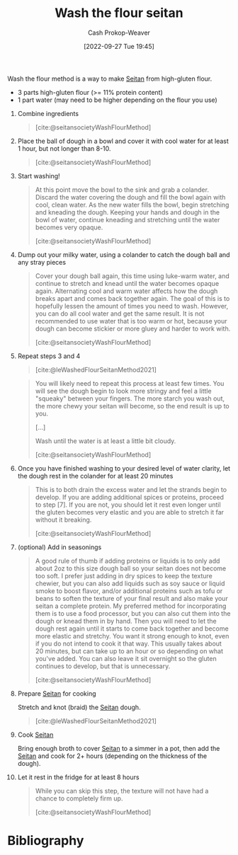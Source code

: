 :PROPERTIES:
:ID:       aec8ffce-c854-4800-8a3d-bf8ac3616eef
:ROAM_ALIASES: "WTF seitan" "WTF method" "Wash the flour method"
:ROAM_REFS: [cite:@seitansocietyWashFlourMethod] [cite:@leWashedFlourSeitanMethod2021]
:LAST_MODIFIED: [2023-11-02 Thu 08:23]
:END:
#+title: Wash the flour seitan
#+hugo_custom_front_matter: :slug "aec8ffce-c854-4800-8a3d-bf8ac3616eef"
#+author: Cash Prokop-Weaver
#+date: [2022-09-27 Tue 19:45]
#+filetags: :recipe:

Wash the flour method is a way to make [[id:2caa9715-d216-41c4-babb-c6e66364ac6d][Seitan]] from high-gluten flour.

#+begin_ingredients
- 3 parts high-gluten flour (>= 11% protein content)
- 1 part water (may need to be higher depending on the flour you use)
#+end_ingredients

1. Combine ingredients

    #+DOWNLOADED: https://seitansociety.com/wp-content/uploads/2020/08/washed-step1-800-200x200.jpg @ 2022-09-27 19:53:58
    #+begin_quote
    [[file:2022-09-27_19-53-58_washed-step1-800-200x200.jpg]]

    [cite:@seitansocietyWashFlourMethod]
    #+end_quote

2. Place the ball of dough in a bowl and cover it with cool water for at least 1 hour, but not longer than 8-10.

    #+DOWNLOADED: https://seitansociety.com/wp-content/uploads/2020/08/washed-step2-800-200x200.jpg @ 2022-09-27 19:57:32
    #+begin_quote
    [[file:2022-09-27_19-57-32_washed-step2-800-200x200.jpg]]

    [cite:@seitansocietyWashFlourMethod]
    #+end_quote

3. Start washing!

    #+DOWNLOADED: https://seitansociety.com/wp-content/uploads/2020/08/washed-step3-800-200x200.jpg @ 2022-09-27 19:59:09
    #+begin_quote
    [[file:2022-09-27_19-59-09_washed-step3-800-200x200.jpg]]

    At this point move the bowl to the sink and grab a colander. Discard the water covering the dough and fill the bowl again with cool, clean water. As the new water fills the bowl, begin stretching and kneading the dough. Keeping your hands and dough in the bowl of water, continue kneading and stretching until the water becomes very opaque.

    [cite:@seitansocietyWashFlourMethod]
    #+end_quote

4. Dump out your milky water, using a colander to catch the dough ball and any stray pieces

    #+DOWNLOADED: https://seitansociety.com/wp-content/uploads/2020/08/washed-step4-800-200x200.jpg @ 2022-09-27 20:00:03
    #+begin_quote
    [[file:2022-09-27_20-00-03_washed-step4-800-200x200.jpg]]

    Cover your dough ball again, this time using luke-warm water, and continue to stretch and knead until the water becomes opaque again. Alternating cool and warm water affects how the dough breaks apart and comes back together again. The goal of this is to hopefully lessen the amount of times you need to wash. However, you can do all cool water and get the same result. It is not recommended to use water that is too warm or hot, because your dough can become stickier or more gluey and harder to work with.

    [cite:@seitansocietyWashFlourMethod]
    #+end_quote

5. Repeat steps 3 and 4

    #+DOWNLOADED: https://thevietvegan.com/wp-content/uploads/2021/02/washed-flour-seitan-stages-min-1.jpg @ 2022-09-27 20:20:14
    #+begin_quote
    [[file:2022-09-27_20-20-14_washed-flour-seitan-stages-min-1.jpg]]

    [cite:@leWashedFlourSeitanMethod2021]
    #+end_quote
 
    #+begin_quote
    You will likely need to repeat this process at least few times. You will see the dough begin to look more stringy and feel a little "squeaky" between your fingers. The more starch you wash out, the more chewy your seitan will become, so the end result is up to you.

    [...]

    Wash until the water is at least a little bit cloudy.

    [cite:@seitansocietyWashFlourMethod]
    #+end_quote

6. Once you have finished washing to your desired level of water clarity, let the dough rest in the colander for at least 20 minutes

    #+begin_quote
    This is to both drain the excess water and let the strands begin to develop. If you are adding additional spices or proteins, proceed to step [7]. If you are not, you should let it rest even longer until the gluten becomes very elastic and you are able to stretch it far without it breaking.

    [cite:@seitansocietyWashFlourMethod]
    #+end_quote

7. (optional) Add in seasonings

    #+begin_quote
    A good rule of thumb if adding proteins or liquids is to only add about 2oz to this size dough ball so your seitan does not become too soft. I prefer just adding in dry spices to keep the texture chewier, but you can also add liquids such as soy sauce or liquid smoke to boost flavor, and/or additional proteins such as tofu or beans to soften the texture of your final result and also make your seitan a complete protein. My preferred method for incorporating them is to use a food processor, but you can also cut them into the dough or knead them in by hand. Then you will need to let the dough rest again until it starts to come back together and become more elastic and stretchy. You want it strong enough to knot, even if you do not intend to cook it that way. This usually takes about 20 minutes, but can take up to an hour or so depending on what you've added. You can also leave it sit overnight so the gluten continues to develop, but that is unnecessary.

    [cite:@seitansocietyWashFlourMethod]
    #+end_quote

8. Prepare [[id:2caa9715-d216-41c4-babb-c6e66364ac6d][Seitan]] for cooking

    Stretch and knot (braid) the [[id:2caa9715-d216-41c4-babb-c6e66364ac6d][Seitan]] dough.

    #+DOWNLOADED: https://thevietvegan.com/wp-content/uploads/2021/02/braided-washed-flour-seitan-min-1.jpg @ 2022-09-27 20:06:44
    #+begin_quote
    [[file:2022-09-27_20-06-44_braided-washed-flour-seitan-min-1.jpg]]

    [cite:@leWashedFlourSeitanMethod2021]
    #+end_quote

9. Cook [[id:2caa9715-d216-41c4-babb-c6e66364ac6d][Seitan]]

    Bring enough broth to cover [[id:2caa9715-d216-41c4-babb-c6e66364ac6d][Seitan]] to a simmer in a pot, then add the [[id:2caa9715-d216-41c4-babb-c6e66364ac6d][Seitan]] and cook for 2+ hours (depending on the thickness of the dough).

10. Let it rest in the fridge for at least 8 hours

    #+begin_quote
    While you can skip this step, the texture will not have had a chance to completely firm up.

    [cite:@seitansocietyWashFlourMethod]
    #+end_quote

* Flashcards :noexport:
** Describe the steps to make [[id:aec8ffce-c854-4800-8a3d-bf8ac3616eef][Wash the flour seitan]] :fc:
:PROPERTIES:
:CREATED: [2022-09-27 Tue 20:21]
:FC_CREATED: 2022-09-28T03:25:12Z
:FC_TYPE:  normal
:ID:       c182ebda-fb57-4170-a6dd-692b061f7f58
:END:
:REVIEW_DATA:
| position | ease | box | interval | due                  |
|----------+------+-----+----------+----------------------|
| front    | 1.90 |   8 |   322.49 | 2024-09-20T03:04:53Z |
:END:

1. Combine flour and water
2. Cover dough ball with water and let rest for $1<x<8$ hours
3. Wash flour repeatedly until you achieve desired water clarity
4. Add seasonings
5. Let rest for $>1$ hour(s)
6. Braid the dough
7. Simmer dough in broth
8. Let dough rest for $>8$ hours

*** Source
[[id:aec8ffce-c854-4800-8a3d-bf8ac3616eef][Wash the flour method]]

* Bibliography
#+print_bibliography:
